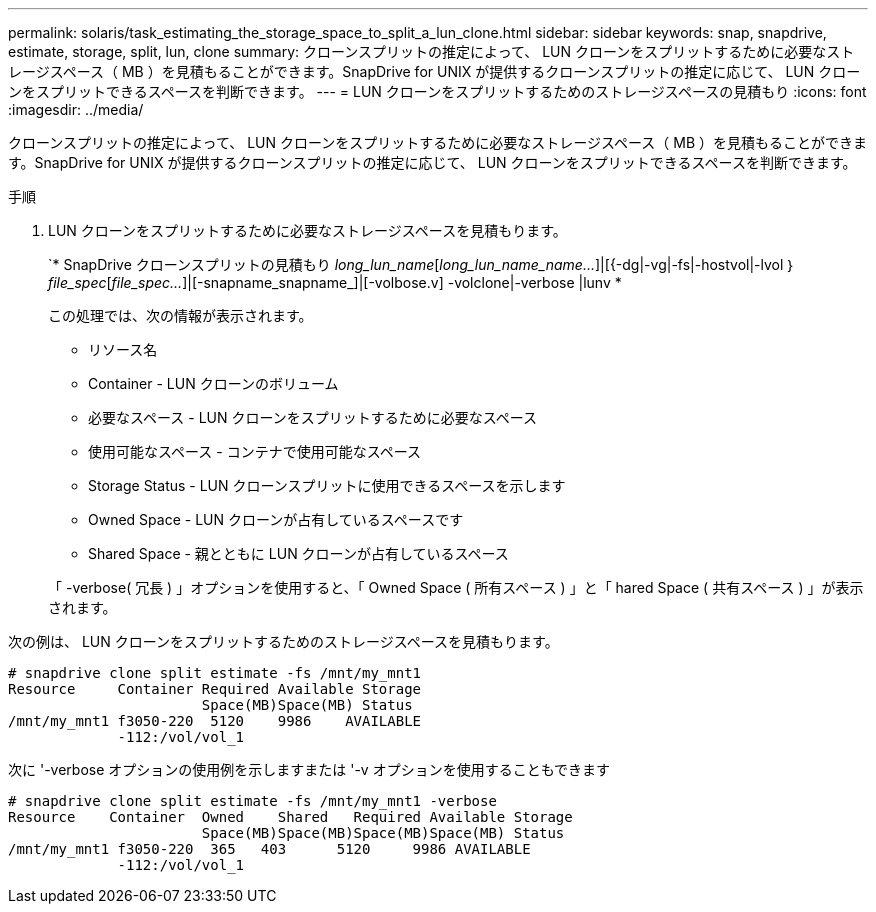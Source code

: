 ---
permalink: solaris/task_estimating_the_storage_space_to_split_a_lun_clone.html 
sidebar: sidebar 
keywords: snap, snapdrive, estimate, storage, split, lun, clone 
summary: クローンスプリットの推定によって、 LUN クローンをスプリットするために必要なストレージスペース（ MB ）を見積もることができます。SnapDrive for UNIX が提供するクローンスプリットの推定に応じて、 LUN クローンをスプリットできるスペースを判断できます。 
---
= LUN クローンをスプリットするためのストレージスペースの見積もり
:icons: font
:imagesdir: ../media/


[role="lead"]
クローンスプリットの推定によって、 LUN クローンをスプリットするために必要なストレージスペース（ MB ）を見積もることができます。SnapDrive for UNIX が提供するクローンスプリットの推定に応じて、 LUN クローンをスプリットできるスペースを判断できます。

.手順
. LUN クローンをスプリットするために必要なストレージスペースを見積もります。
+
`* SnapDrive クローンスプリットの見積もり [-lun]_long_lun_name_[_long_lun_name_name..._]|[{-dg|-vg|-fs|-hostvol|-lvol ｝ _file_spec_[_file_spec..._]|[-snapname_snapname_]|[-volbose.v] -volclone|-verbose |lunv *

+
この処理では、次の情報が表示されます。

+
** リソース名
** Container - LUN クローンのボリューム
** 必要なスペース - LUN クローンをスプリットするために必要なスペース
** 使用可能なスペース - コンテナで使用可能なスペース
** Storage Status - LUN クローンスプリットに使用できるスペースを示します
** Owned Space - LUN クローンが占有しているスペースです
** Shared Space - 親とともに LUN クローンが占有しているスペース


+
「 -verbose( 冗長 ) 」オプションを使用すると、「 Owned Space ( 所有スペース ) 」と「 hared Space ( 共有スペース ) 」が表示されます。



次の例は、 LUN クローンをスプリットするためのストレージスペースを見積もります。

[listing]
----
# snapdrive clone split estimate -fs /mnt/my_mnt1
Resource     Container Required Available Storage
                       Space(MB)Space(MB) Status
/mnt/my_mnt1 f3050-220  5120    9986    AVAILABLE
             -112:/vol/vol_1
----
次に '-verbose オプションの使用例を示しますまたは '-v オプションを使用することもできます

[listing]
----
# snapdrive clone split estimate -fs /mnt/my_mnt1 -verbose
Resource    Container  Owned    Shared   Required Available Storage
                       Space(MB)Space(MB)Space(MB)Space(MB) Status
/mnt/my_mnt1 f3050-220  365   403      5120     9986 AVAILABLE
             -112:/vol/vol_1
----